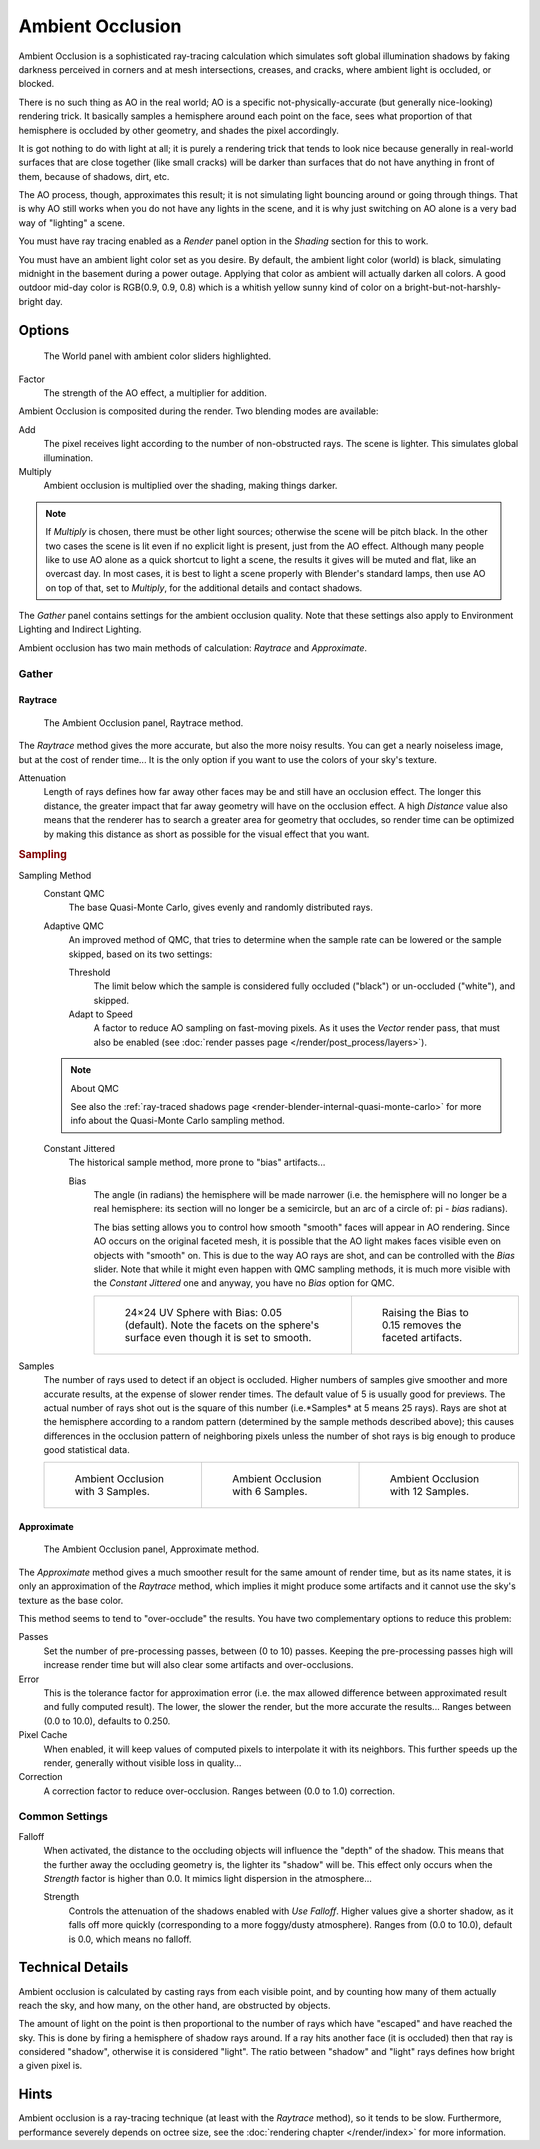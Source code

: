 .. _bpy.types.WorldLighting.ao:

*****************
Ambient Occlusion
*****************

Ambient Occlusion is a sophisticated ray-tracing calculation which simulates soft global
illumination shadows by faking darkness perceived in corners and at mesh intersections,
creases, and cracks, where ambient light is occluded, or blocked.

There is no such thing as AO in the real world; AO is a specific not-physically-accurate
(but generally nice-looking) rendering trick.
It basically samples a hemisphere around each point on the face,
sees what proportion of that hemisphere is occluded by other geometry,
and shades the pixel accordingly.

It is got nothing to do with light at all; it is purely a rendering trick that tends to look
nice because generally in real-world surfaces that are close together (like small cracks)
will be darker than surfaces that do not have anything in front of them, because of shadows,
dirt, etc.

The AO process, though, approximates this result;
it is not simulating light bouncing around or going through things.
That is why AO still works when you do not have any lights in the scene,
and it is why just switching on AO alone is a very bad way of "lighting" a scene.

You must have ray tracing enabled as a *Render* panel option
in the *Shading* section for this to work.

You must have an ambient light color set as you desire. By default, the ambient light color
(world) is black, simulating midnight in the basement during a power outage.
Applying that color as ambient will actually darken all colors.
A good outdoor mid-day color is RGB(0.9, 0.9, 0.8)
which is a whitish yellow sunny kind of color on a bright-but-not-harshly-bright day.


Options
=======

.. figure:: /images/render_blender-render_world_ambient-occlusion_panel.png

   The World panel with ambient color sliders highlighted.

Factor
   The strength of the AO effect, a multiplier for addition.

Ambient Occlusion is composited during the render. Two blending modes are available:

Add
   The pixel receives light according to the number of non-obstructed rays.
   The scene is lighter. This simulates global illumination.
Multiply
   Ambient occlusion is multiplied over the shading, making things darker.

.. note::

   If *Multiply* is chosen, there must be other light sources; otherwise the scene will be pitch black.
   In the other two cases the scene is lit even if no explicit light is present, just from the AO effect.
   Although many people like to use AO alone as a quick shortcut to light a scene,
   the results it gives will be muted and flat, like an overcast day. In most cases,
   it is best to light a scene properly with Blender's standard lamps, then use AO on top of that,
   set to *Multiply*, for the additional details and contact shadows.

The *Gather* panel contains settings for the ambient occlusion quality.
Note that these settings also apply to Environment Lighting and Indirect Lighting.

Ambient occlusion has two main methods of calculation: *Raytrace* and *Approximate*.


.. _bpy.types.WorldLighting:

Gather
------

Raytrace
^^^^^^^^

.. figure:: /images/render_blender-render_world_ambient-occlusion_gather.png

   The Ambient Occlusion panel, Raytrace method.

The *Raytrace* method gives the more accurate, but also the more noisy results.
You can get a nearly noiseless image, but at the cost of render time... It is the only option if
you want to use the colors of your sky's texture.

Attenuation
   Length of rays defines how far away other faces may be and still have an occlusion effect.
   The longer this distance, the greater impact that far away geometry will have on the occlusion effect.
   A high *Distance* value also means that the renderer has to search a greater area for geometry that occludes,
   so render time can be optimized by making this distance as short as possible for the visual effect that you want.


.. rubric:: Sampling

Sampling Method
   Constant QMC
      The base Quasi-Monte Carlo, gives evenly and randomly distributed rays.
   Adaptive QMC
      An improved method of QMC,
      that tries to determine when the sample rate can be lowered or the sample skipped, based on its two settings:

      Threshold
         The limit below which the sample is considered fully occluded ("black")
         or un-occluded ("white"), and skipped.
      Adapt to Speed
         A factor to reduce AO sampling on fast-moving pixels.
         As it uses the *Vector* render pass, that must also be enabled
         (see :doc:`render passes page </render/post_process/layers>`).

   .. note:: About QMC

      See also
      the :ref:`ray-traced shadows page <render-blender-internal-quasi-monte-carlo>`
      for more info about the Quasi-Monte Carlo sampling method.

   Constant Jittered
      The historical sample method, more prone to "bias" artifacts...

      Bias
         The angle (in radians) the hemisphere will be made narrower
         (i.e. the hemisphere will no longer be a real hemisphere: its section will no longer be a semicircle,
         but an arc of a circle of: pi - *bias* radians).

         The bias setting allows you to control how smooth "smooth" faces will appear in AO rendering.
         Since AO occurs on the original faceted mesh,
         it is possible that the AO light makes faces visible even on objects with "smooth" on.
         This is due to the way AO rays are shot, and can be controlled with the *Bias* slider.
         Note that while it might even happen with QMC sampling methods,
         it is much more visible with the *Constant Jittered* one and anyway,
         you have no *Bias* option for QMC.

         .. list-table::

            * - .. figure:: /images/render_blender-render_world_ambient-occlusion_bias0-05.jpg
                   :width: 200px

                   24×24 UV Sphere with Bias: 0.05 (default).
                   Note the facets on the sphere's surface even though it is set to smooth.

              - .. figure:: /images/render_blender-render_world_ambient-occlusion_bias0-15.jpg
                   :width: 200px

                   Raising the Bias to 0.15 removes the faceted artifacts.

Samples
   The number of rays used to detect if an object is occluded.
   Higher numbers of samples give smoother and more accurate results, at the expense of slower render times.
   The default value of 5 is usually good for previews.
   The actual number of rays shot out is the square of this number (i.e.*Samples* at 5 means 25 rays).
   Rays are shot at the hemisphere according to a random pattern
   (determined by the sample methods described above); this causes differences in the occlusion pattern of
   neighboring pixels unless the number of shot rays is big enough to produce good statistical data.

   .. list-table::

      * - .. figure:: /images/render_blender-render_world_ambient-occlusion_3samples.jpg
             :width: 200px

             Ambient Occlusion with 3 Samples.

        - .. figure:: /images/render_blender-render_world_ambient-occlusion_6samples.jpg
             :width: 200px

             Ambient Occlusion with 6 Samples.

        - .. figure:: /images/render_blender-render_world_ambient-occlusion_12samples.jpg
             :width: 200px

             Ambient Occlusion with 12 Samples.


Approximate
^^^^^^^^^^^

.. figure:: /images/render_blender-render_world_ambient-occlusion_gather2.png

   The Ambient Occlusion panel, Approximate method.

The *Approximate* method gives a much smoother result for the same amount of render
time, but as its name states, it is only an approximation of the *Raytrace* method,
which implies it might produce some artifacts and it cannot use the sky's texture
as the base color.

This method seems to tend to "over-occlude" the results.
You have two complementary options to reduce this problem:

Passes
   Set the number of pre-processing passes, between (0 to 10) passes.
   Keeping the pre-processing passes high will increase render time
   but will also clear some artifacts and over-occlusions.
Error
   This is the tolerance factor for approximation error
   (i.e. the max allowed difference between approximated result and fully computed result).
   The lower, the slower the render, but the more accurate the results...
   Ranges between (0.0 to 10.0), defaults to 0.250.
Pixel Cache
   When enabled, it will keep values of computed pixels to interpolate it with its neighbors.
   This further speeds up the render, generally without visible loss in quality...
Correction
   A correction factor to reduce over-occlusion. Ranges between (0.0 to 1.0) correction.


Common Settings
---------------

Falloff
   When activated, the distance to the occluding objects will influence the "depth" of the shadow.
   This means that the further away the occluding geometry is, the lighter its "shadow" will be.
   This effect only occurs when the *Strength* factor is higher than 0.0.
   It mimics light dispersion in the atmosphere...

   Strength
      Controls the attenuation of the shadows enabled with *Use Falloff*.
      Higher values give a shorter shadow, as it falls off more quickly
      (corresponding to a more foggy/dusty atmosphere).
      Ranges from (0.0 to 10.0), default is 0.0, which means no falloff.


Technical Details
=================

Ambient occlusion is calculated by casting rays from each visible point,
and by counting how many of them actually reach the sky, and how many, on the other hand,
are obstructed by objects.

The amount of light on the point is then proportional to the number of rays which have
"escaped" and have reached the sky. This is done by firing a hemisphere of shadow rays around.
If a ray hits another face (it is occluded) then that ray is considered "shadow",
otherwise it is considered "light".
The ratio between "shadow" and "light" rays defines how bright a given pixel is.


Hints
=====

Ambient occlusion is a ray-tracing technique (at least with the *Raytrace* method), so it tends to be slow.
Furthermore, performance severely depends on octree size,
see the :doc:`rendering chapter </render/index>` for more information.
